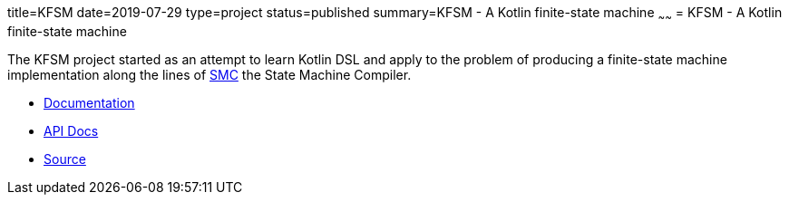 title=KFSM
date=2019-07-29
type=project
status=published
summary=KFSM - A Kotlin finite-state machine
~~~~~~
= KFSM - A Kotlin finite-state machine

The KFSM project started as an attempt to learn Kotlin DSL and apply to the problem of producing a finite-state machine implementation
along the lines of link:http://smc.sourceforge.net/[SMC] the State Machine Compiler.

* link:kfsm/index.html[Documentation]
* link:kfsm/javadoc/kfsm/index.html[API Docs]
* link:https://github.com/open-jumpco/kfsm[Source]


